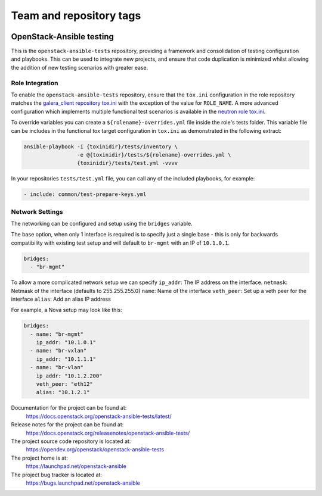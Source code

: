 ========================
Team and repository tags
========================

.. image:: https://governance.openstack.org/tc/badges/openstack-ansible-tests.svg
    :target: https://governance.openstack.org/tc/reference/tags/index.html

.. Change things from this point on

OpenStack-Ansible testing
=========================

This is the ``openstack-ansible-tests`` repository, providing a framework and
consolidation of testing configuration and playbooks. This can be used to
integrate new projects, and ensure that code duplication is minimized whilst
allowing the addition of new testing scenarios with greater ease.

Role Integration
~~~~~~~~~~~~~~~~

To enable the ``openstack-ansible-tests`` repository, ensure that the
``tox.ini`` configuration in the role repository matches the `galera_client
repository tox.ini`_ with the exception of the value for ``ROLE_NAME``.
A more advanced configuration which implements multiple functional test
scenarios is available in the `neutron role tox.ini`_.

To override variables you can create a ``${rolename}-overrides.yml`` file inside the
role's tests folder. This variable file can be includes in the functional tox
target configuration in ``tox.ini`` as demonstrated in the following extract:

.. code-block:: bash

    ansible-playbook -i {toxinidir}/tests/inventory \
                     -e @{toxinidir}/tests/${rolename}-overrides.yml \
                     {toxinidir}/tests/test.yml -vvvv

In your repositories ``tests/test.yml`` file, you can call any of the
included playbooks, for example:

.. code-block:: yaml

    - include: common/test-prepare-keys.yml

.. _galera_client repository tox.ini: https://opendev.org/openstack/openstack-ansible-galera_client/src/tox.ini
.. _neutron role tox.ini: https://opendev.org/openstack/openstack-ansible-os_neutron/src/tox.ini

Network Settings
~~~~~~~~~~~~~~~~

The networking can be configured and setup using the ``bridges`` variable.

The base option, when only 1 interface is required is to specify just a single
base - this is only for backwards compatibility with existing test setup and
will default to ``br-mgmt`` with an IP of ``10.1.0.1``.

.. code-block:: yaml

    bridges:
      - "br-mgmt"

To allow a more complicated network setup we can specify
``ip_addr``: The IP address on the interface.
``netmask``: Netmask of the interface (defaults to 255.255.255.0)
``name``: Name of the interface
``veth_peer``: Set up a veth peer for the interface
``alias``: Add an alias IP address

For example, a Nova setup may look like this:

.. code-block:: yaml

    bridges:
      - name: "br-mgmt"
        ip_addr: "10.1.0.1"
      - name: "br-vxlan"
        ip_addr: "10.1.1.1"
      - name: "br-vlan"
        ip_addr: "10.1.2.200"
        veth_peer: "eth12"
        alias: "10.1.2.1"

Documentation for the project can be found at:
  https://docs.openstack.org/openstack-ansible-tests/latest/

Release notes for the project can be found at:
  https://docs.openstack.org/releasenotes/openstack-ansible-tests/

The project source code repository is located at:
  https://opendev.org/openstack/openstack-ansible-tests

The project home is at:
  https://launchpad.net/openstack-ansible

The project bug tracker is located at:
  https://bugs.launchpad.net/openstack-ansible
